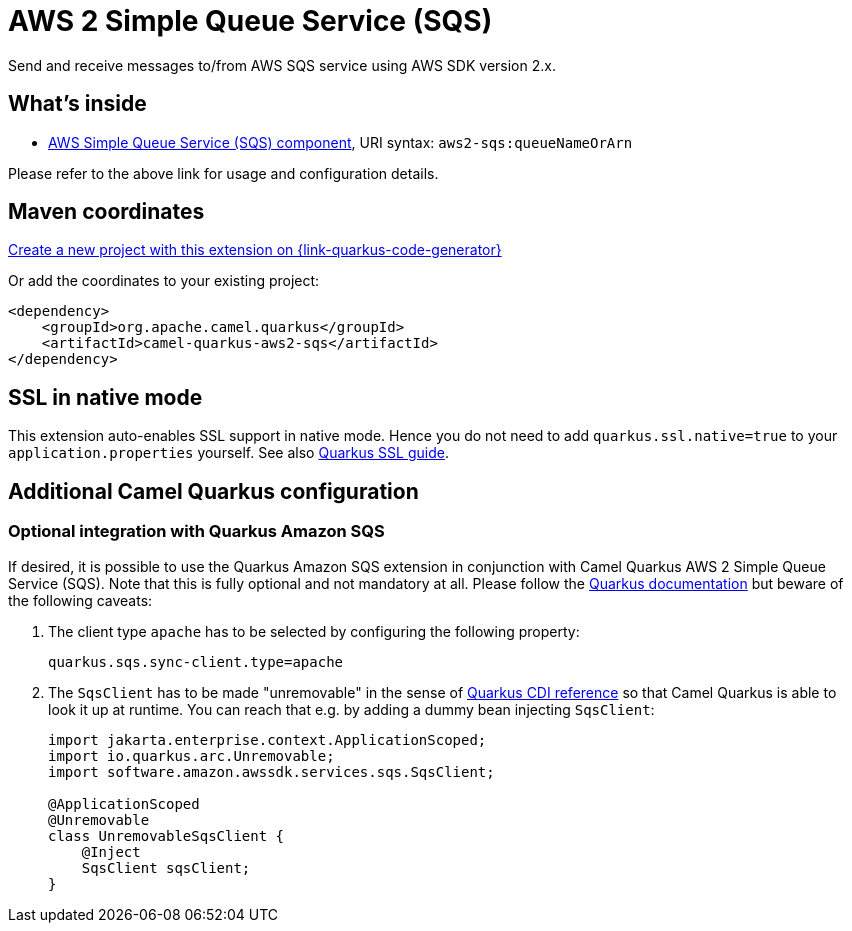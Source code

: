 // Do not edit directly!
// This file was generated by camel-quarkus-maven-plugin:update-extension-doc-page
[id="extensions-aws2-sqs"]
= AWS 2 Simple Queue Service (SQS)
:page-aliases: extensions/aws2-sqs.adoc
:linkattrs:
:cq-artifact-id: camel-quarkus-aws2-sqs
:cq-native-supported: true
:cq-status: Stable
:cq-status-deprecation: Stable
:cq-description: Send and receive messages to/from AWS SQS service using AWS SDK version 2.x.
:cq-deprecated: false
:cq-jvm-since: 1.0.0
:cq-native-since: 1.0.0

ifeval::[{doc-show-badges} == true]
[.badges]
[.badge-key]##JVM since##[.badge-supported]##1.0.0## [.badge-key]##Native since##[.badge-supported]##1.0.0##
endif::[]

Send and receive messages to/from AWS SQS service using AWS SDK version 2.x.

[id="extensions-aws2-sqs-whats-inside"]
== What's inside

* xref:{cq-camel-components}::aws2-sqs-component.adoc[AWS Simple Queue Service (SQS) component], URI syntax: `aws2-sqs:queueNameOrArn`

Please refer to the above link for usage and configuration details.

[id="extensions-aws2-sqs-maven-coordinates"]
== Maven coordinates

https://{link-quarkus-code-generator}/?extension-search=camel-quarkus-aws2-sqs[Create a new project with this extension on {link-quarkus-code-generator}, window="_blank"]

Or add the coordinates to your existing project:

[source,xml]
----
<dependency>
    <groupId>org.apache.camel.quarkus</groupId>
    <artifactId>camel-quarkus-aws2-sqs</artifactId>
</dependency>
----
ifeval::[{doc-show-user-guide-link} == true]
Check the xref:user-guide/index.adoc[User guide] for more information about writing Camel Quarkus applications.
endif::[]

[id="extensions-aws2-sqs-ssl-in-native-mode"]
== SSL in native mode

This extension auto-enables SSL support in native mode. Hence you do not need to add
`quarkus.ssl.native=true` to your `application.properties` yourself. See also
https://quarkus.io/guides/native-and-ssl[Quarkus SSL guide].

[id="extensions-aws2-sqs-additional-camel-quarkus-configuration"]
== Additional Camel Quarkus configuration

[id="extensions-aws2-sqs-optional-integration-with-quarkus-amazon-sqs"]
=== Optional integration with Quarkus Amazon SQS

If desired, it is possible to use the Quarkus Amazon SQS extension in conjunction with Camel Quarkus AWS 2 Simple Queue Service (SQS).
Note that this is fully optional and not mandatory at all.
Please follow the https://quarkus.io/guides/amazon-sqs#configuring-sqs-clients[Quarkus documentation] but beware of the following caveats:

1. The client type `apache` has to be selected by configuring the following property:
+
[source,properties]
----
quarkus.sqs.sync-client.type=apache
----

2. The `SqsClient` has to be made "unremovable" in the sense of https://quarkus.io/guides/cdi-reference#remove_unused_beans[Quarkus CDI reference] so that Camel Quarkus is able to look it up at runtime.
You can reach that e.g. by adding a dummy bean injecting `SqsClient`:
+
[source,java]
----
import jakarta.enterprise.context.ApplicationScoped;
import io.quarkus.arc.Unremovable;
import software.amazon.awssdk.services.sqs.SqsClient;

@ApplicationScoped
@Unremovable
class UnremovableSqsClient {
    @Inject
    SqsClient sqsClient;
}
----
